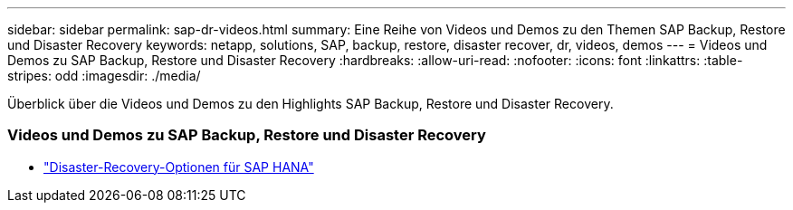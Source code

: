 ---
sidebar: sidebar 
permalink: sap-dr-videos.html 
summary: Eine Reihe von Videos und Demos zu den Themen SAP Backup, Restore und Disaster Recovery 
keywords: netapp, solutions, SAP, backup, restore, disaster recover, dr, videos, demos 
---
= Videos und Demos zu SAP Backup, Restore und Disaster Recovery
:hardbreaks:
:allow-uri-read: 
:nofooter: 
:icons: font
:linkattrs: 
:table-stripes: odd
:imagesdir: ./media/


[role="lead"]
Überblick über die Videos und Demos zu den Highlights SAP Backup, Restore und Disaster Recovery.



=== Videos und Demos zu SAP Backup, Restore und Disaster Recovery

* link:https://media.netapp.com/video-detail/6b94b9c3-0862-5da8-8332-5aa1ffe86419/disaster-recovery-options-for-sap-hana["Disaster-Recovery-Optionen für SAP HANA"^]

